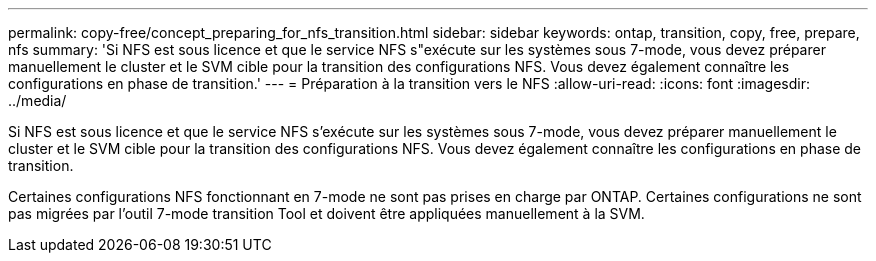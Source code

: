 ---
permalink: copy-free/concept_preparing_for_nfs_transition.html 
sidebar: sidebar 
keywords: ontap, transition, copy, free, prepare, nfs 
summary: 'Si NFS est sous licence et que le service NFS s"exécute sur les systèmes sous 7-mode, vous devez préparer manuellement le cluster et le SVM cible pour la transition des configurations NFS. Vous devez également connaître les configurations en phase de transition.' 
---
= Préparation à la transition vers le NFS
:allow-uri-read: 
:icons: font
:imagesdir: ../media/


[role="lead"]
Si NFS est sous licence et que le service NFS s'exécute sur les systèmes sous 7-mode, vous devez préparer manuellement le cluster et le SVM cible pour la transition des configurations NFS. Vous devez également connaître les configurations en phase de transition.

Certaines configurations NFS fonctionnant en 7-mode ne sont pas prises en charge par ONTAP. Certaines configurations ne sont pas migrées par l'outil 7-mode transition Tool et doivent être appliquées manuellement à la SVM.
